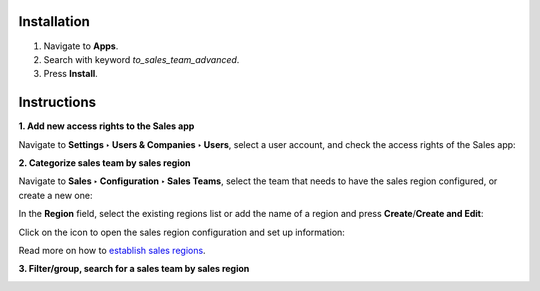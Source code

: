 Installation
============

#. Navigate to **Apps**.
#. Search with keyword *to_sales_team_advanced*.
#. Press **Install**. 

Instructions
============

**1. Add new access rights to the Sales app**

Navigate to **Settings ‣ Users & Companies ‣ Users**, select a user account, and check the access rights of the Sales app: 

.. image:: 01-them-phan-quyen-cho-ung-dung-ban-hang-ung-dung-ban-hang-viindoo.en.jpg
   :align: center
   :height: 500
   :width: 1100
   :alt: Add new access rights to the Sales app

**2. Categorize sales team by sales region**

Navigate to **Sales ‣ Configuration ‣ Sales Teams**, select the team that needs to have the sales region configured, or create a new one:

.. image:: 02-phan-doi-ban-hang-theo-khu-vuc-ung-dung-ban-hang-viindoo.en.jpg
   :align: center
   :height: 500
   :width: 1100
   :alt: Categorize sales teams by region

In the **Region** field, select the existing regions list or add the name of a region and press **Create**/**Create and Edit**:

.. image:: 03-tao-khu-vuc-ban-hang-ung-dung-ban-hang-viindoo.en.jpg
   :align: center
   :height: 500
   :width: 1100
   :alt: Create a sales region

Click on the icon to open the sales region configuration and set up information:

Read more on how to `establish sales regions <https://viindoo.com/documentation/15.0/applications/sales/crm/establish-sales-teams-and-sales-regions/establish-sales-teams-and-sales-regions.html#sales-regions-establishment>`_.
 
.. image:: 04-cau-hinh-khu-vuc-ung-dung-ban-hang-viindoo.en.jpg
   :align: center
   :height: 500
   :width: 1100
   :alt: Configure sales region

.. image:: 05-cau-hinh-chi-tiet-khu-vuc-ung-dung-ban-hang-viindoo.en.jpg
   :align: center
   :height: 500
   :width: 1100
   :alt: Configure sales region details

**3. Filter/group, search for a sales team by sales region**

.. image:: 06-loc-nhom-doi-ban-hang-theo-khu-vuc-ung-dung-ban-hang-viindoo.en.jpg
   :align: center
   :height: 500
   :width: 1100
   :alt: Filter/search by sales region
